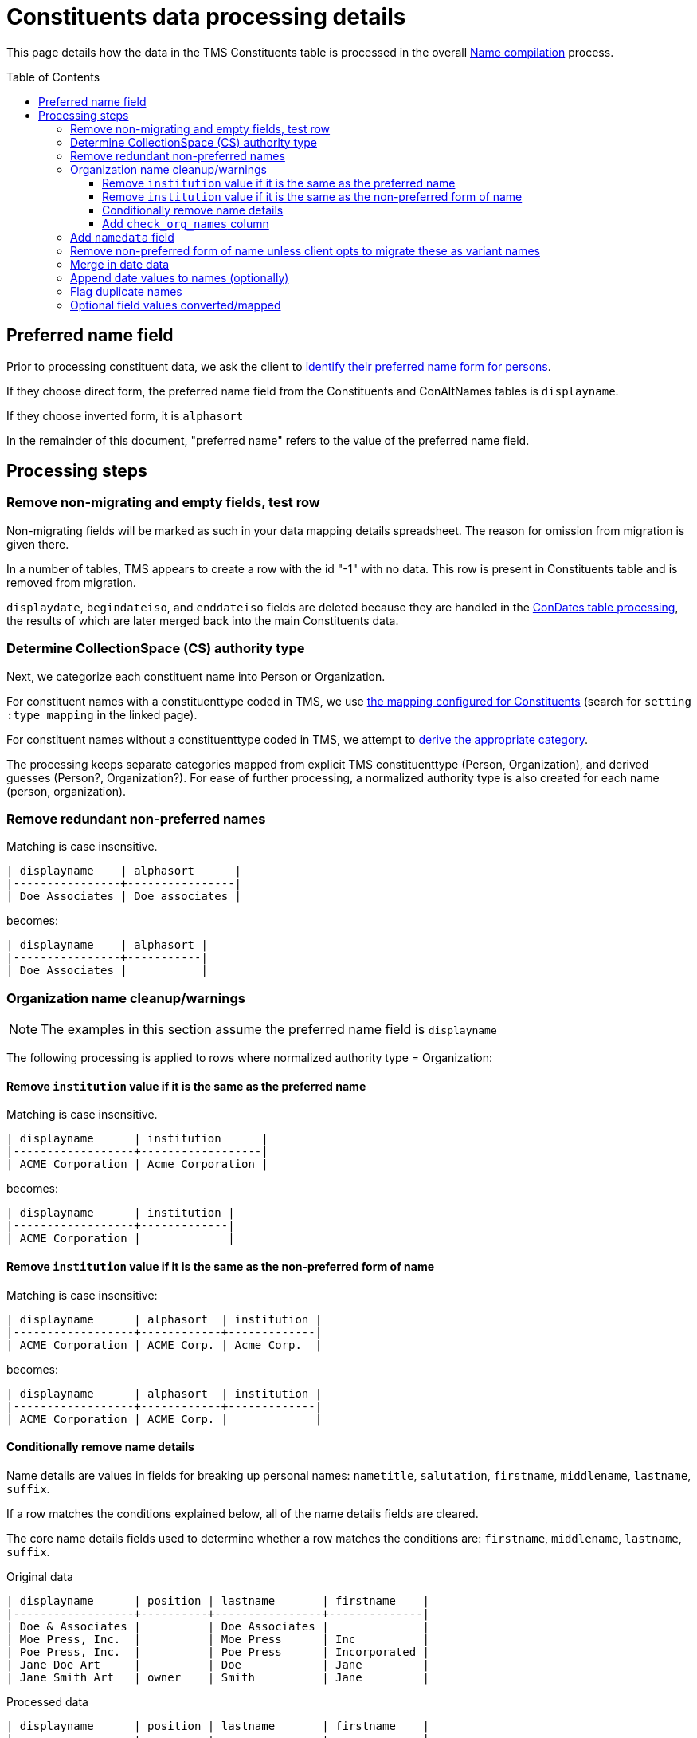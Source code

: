 :toc:
:toc-placement!:
:toclevels: 4

ifdef::env-github[]
:tip-caption: :bulb:
:note-caption: :information_source:
:important-caption: :heavy_exclamation_mark:
:caution-caption: :fire:
:warning-caption: :warning:
:imagesdir: https://raw.githubusercontent.com/lyrasis/kiba-tms/main/doc/img
endif::[]

= Constituents data processing details

This page details how the data in the TMS Constituents table is processed in the overall xref:name_compilation.adoc[Name compilation] process. 

toc::[]

== Preferred name field

Prior to processing constituent data, we ask the client to https://github.com/lyrasis/collectionspace-migration-explainers/blob/main/docs/choosing_preferred_name_form_for_persons.adoc[identify their preferred name form for persons].

If they choose direct form, the preferred name field from the Constituents and ConAltNames tables is `displayname`.

If they choose inverted form, it is `alphasort`

In the remainder of this document, "preferred name" refers to the value of the preferred name field. 

== Processing steps

=== Remove non-migrating and empty fields, test row

Non-migrating fields will be marked as such in your data mapping details spreadsheet. The reason for omission from migration is given there.

In a number of tables, TMS appears to create a row with the id "-1" with no data. This row is present in Constituents table and is removed from migration.

`displaydate`, `begindateiso`, and `enddateiso` fields are deleted because they are handled in the xref:con_dates.adoc[ConDates table processing], the results of which are later merged back into the main Constituents data.


=== Determine CollectionSpace (CS) authority type

Next, we categorize each constituent name into Person or Organization.

For constituent names with a constituenttype coded in TMS, we use https://github.com/lyrasis/kiba-tms/blob/main/lib/kiba/tms/constituents.rb[the mapping configured for Constituents] (search for `setting :type_mapping` in the linked page).

For constituent names without a constituenttype coded in TMS, we attempt to xref:deriving_authority_category_from_name_data.adoc[derive the appropriate category].

The processing keeps separate categories mapped from explicit TMS constituenttype (Person, Organization), and derived guesses (Person?, Organization?). For ease of further processing, a normalized authority type is also created for each name (person, organization).

=== Remove redundant non-preferred names

Matching is case insensitive.

....
| displayname    | alphasort      |
|----------------+----------------|
| Doe Associates | Doe associates |
....

becomes:

....
| displayname    | alphasort |
|----------------+-----------|
| Doe Associates |           |
....

=== Organization name cleanup/warnings

NOTE: The examples in this section assume the preferred name field is `displayname`

The following processing is applied to rows where normalized authority type = Organization:

==== Remove `institution` value if it is the same as the preferred name

Matching is case insensitive.

....
| displayname      | institution      |
|------------------+------------------|
| ACME Corporation | Acme Corporation |
....

becomes:

....
| displayname      | institution |
|------------------+-------------|
| ACME Corporation |             |
....

==== Remove `institution` value if it is the same as the non-preferred form of name

Matching is case insensitive:

....
| displayname      | alphasort  | institution |
|------------------+------------+-------------|
| ACME Corporation | ACME Corp. | Acme Corp.  |
....

becomes:

....
| displayname      | alphasort  | institution |
|------------------+------------+-------------|
| ACME Corporation | ACME Corp. |             |
....

==== Conditionally remove name details

Name details are values in fields for breaking up personal names: `nametitle`, `salutation`, `firstname`, `middlename`, `lastname`, `suffix`.

If a row matches the conditions explained below, all of the name details fields are cleared.

The core name details fields used to determine whether a row matches the conditions are: `firstname`, `middlename`, `lastname`, `suffix`.

.Original data
....
| displayname      | position | lastname       | firstname    |
|------------------+----------+----------------+--------------|
| Doe & Associates |          | Doe Associates |              |
| Moe Press, Inc.  |          | Moe Press      | Inc          |
| Poe Press, Inc.  |          | Poe Press      | Incorporated |
| Jane Doe Art     |          | Doe            | Jane         |
| Jane Smith Art   | owner    | Smith          | Jane         |
....

.Processed data
....
| displayname      | position | lastname       | firstname    |
|------------------+----------+----------------+--------------|
| Doe & Associates |          | Doe Associates |              |
| Moe Press, Inc.  |          |                |              |
| Poe Press, Inc.  |          | Poe Press      | Incorporated |
| Jane Doe Art     |          |                |              |
| Jane Smith Art   | owner    | Smith          | Jane         |
....

.Conditions for name detail removal
* There is no `position` value. If there is a position, we assume the name details indicate a person holding that position within the organization. These name details will later be extracted out to separate person names.
** The "Jane Smith Art" row does not have name details removed. 
* The values of all core name detail fields are substrings of the preferred name
** "Doe Associates" is retained as `lastname` because that string cannot be found in "Doe & Associates"
** "Poe Press" can be found in "Poe Press, Inc.", but "Incorporated" cannot, so no name details are removed

==== Add `check_org_names` column

Set its value to "y" if:

* there is an `institution` value remaining (i.e. some organization name not the same as the preferred or non-preferred name is recorded for the organization)
* non-preferred name of organization is different from the preferred name

=== Add `namedata` field

This field concatenates the values from the following fields: `displayname`, `alphasort`, `lastname`, `firstname`, `middlename`, `institution`

It is used to produce a separate report of Constituent table rows that will be dropped from the migration because they have no name information. Each CS authority requires a name value. 

=== Remove non-preferred form of name unless client opts to migrate these as variant names

The default is to not create variant names in CS from the non-preferred form of name.

Usually the non-preferred name is the exact same name as the preferred name, in a different order.

If the non-preferred form of name is not migrating, we don't need to look at it or deal with it in the cleanup steps.

=== Merge in date data

Details on how date data from the Constituents and ConDates tables are processed into a mergeable format are covered in xref:con_dates.adoc[ConDates table processing].

The `birth_foundation_date`, `death_dissolution_date`, and `datenote` fields are merged in from the results of that processing.

=== Append date values to names (optionally)

The default is to do this for normalized-duplicate names. In this case, we:

* produce normalized form of name
* combine normalized form of name with normalized authority type
* identify duplicates on that combined value
* append date values to the duplicate rows
* remove normalized, combined, and duplicate flag values

See xref:../mapping_options/constituents.adoc[Constituent mapping options] for other options.

=== Flag duplicate names

* produce normalized form of name
* combine normalized form of name with normalized authority type
* flag duplicates on that combined value

This flag is used to produce a separate duplicate name report.

=== Optional field values converted/mapped

By default these fields are omitted from migration, since the CS data model does not support any functionality based on them: `approved`, `active`, `isstaff`, `isprivate`.

If default migration settings are used, we delete these fields.

If a client specifies a need to migrate any of these fields, we handle them as specified in xref:../mapping_options/constituents.adoc[Constituent mapping options].

